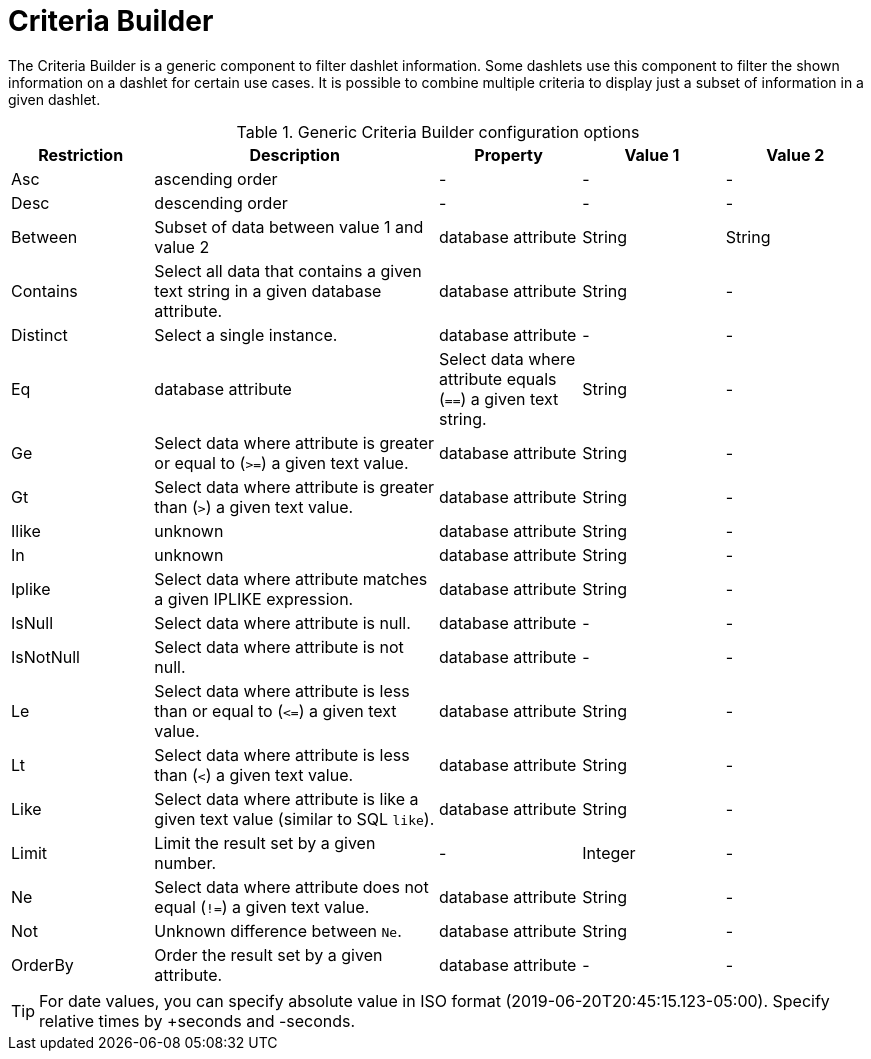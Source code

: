 
[[webui-opsboard-criteria-builder]]
= Criteria Builder

The Criteria Builder is a generic component to filter dashlet information.
Some dashlets use this component to filter the shown information on a dashlet for certain use cases.
It is possible to combine multiple criteria to display just a subset of information in a given dashlet.

.Generic Criteria Builder configuration options
[options="header, %autowidth" cols="1,2,1,1,1"]
|===
| Restriction
| Description
| Property
| Value 1
| Value 2


| Asc
| ascending order
| -
| -
| -

| Desc
| descending order
| -
| -
| -

| Between
| Subset of data between value 1 and value 2
| database attribute
| String
| String

| Contains
| Select all data that contains a given text string in a given database attribute.
| database attribute
| String
| -

| Distinct
| Select a single instance.
| database attribute
| -
| -

| Eq
| database attribute
| Select data where attribute equals (`==`) a given text string.
| String
| -

| Ge
| Select data where attribute is greater or equal to (`>=`) a given text value.
| database attribute
| String
| -

| Gt
| Select data where attribute is greater than (`>`) a given text value.
| database attribute
| String
| -

| Ilike
| unknown
| database attribute
| String
| -

| In
| unknown
| database attribute
| String
| -

| Iplike
| Select data where attribute matches a given IPLIKE expression.
| database attribute
| String
| -

| IsNull
| Select data where attribute is null.
| database attribute
| -
| -

| IsNotNull
| Select data where attribute is not null.
| database attribute
| -
| -

| Le
| Select data where attribute is less than or equal to (`\<=`) a given text value.
| database attribute
| String
| -

| Lt
| Select data where attribute is less than (`<`) a given text value.
| database attribute
| String
| -

| Like
| Select data where attribute is like a given text value (similar to SQL `like`).
| database attribute
| String
| -

| Limit
| Limit the result set by a given number.
| -
| Integer
| -

| Ne
| Select data where attribute does not equal (`!=`) a given text value.
| database attribute
| String
| -

| Not
| Unknown difference between `Ne`.
| database attribute
| String
| -

| OrderBy
| Order the result set by a given attribute.
| database attribute
| -
| -
|===

TIP: For date values, you can specify absolute value in ISO format (2019-06-20T20:45:15.123-05:00). Specify relative times by +seconds and -seconds.
